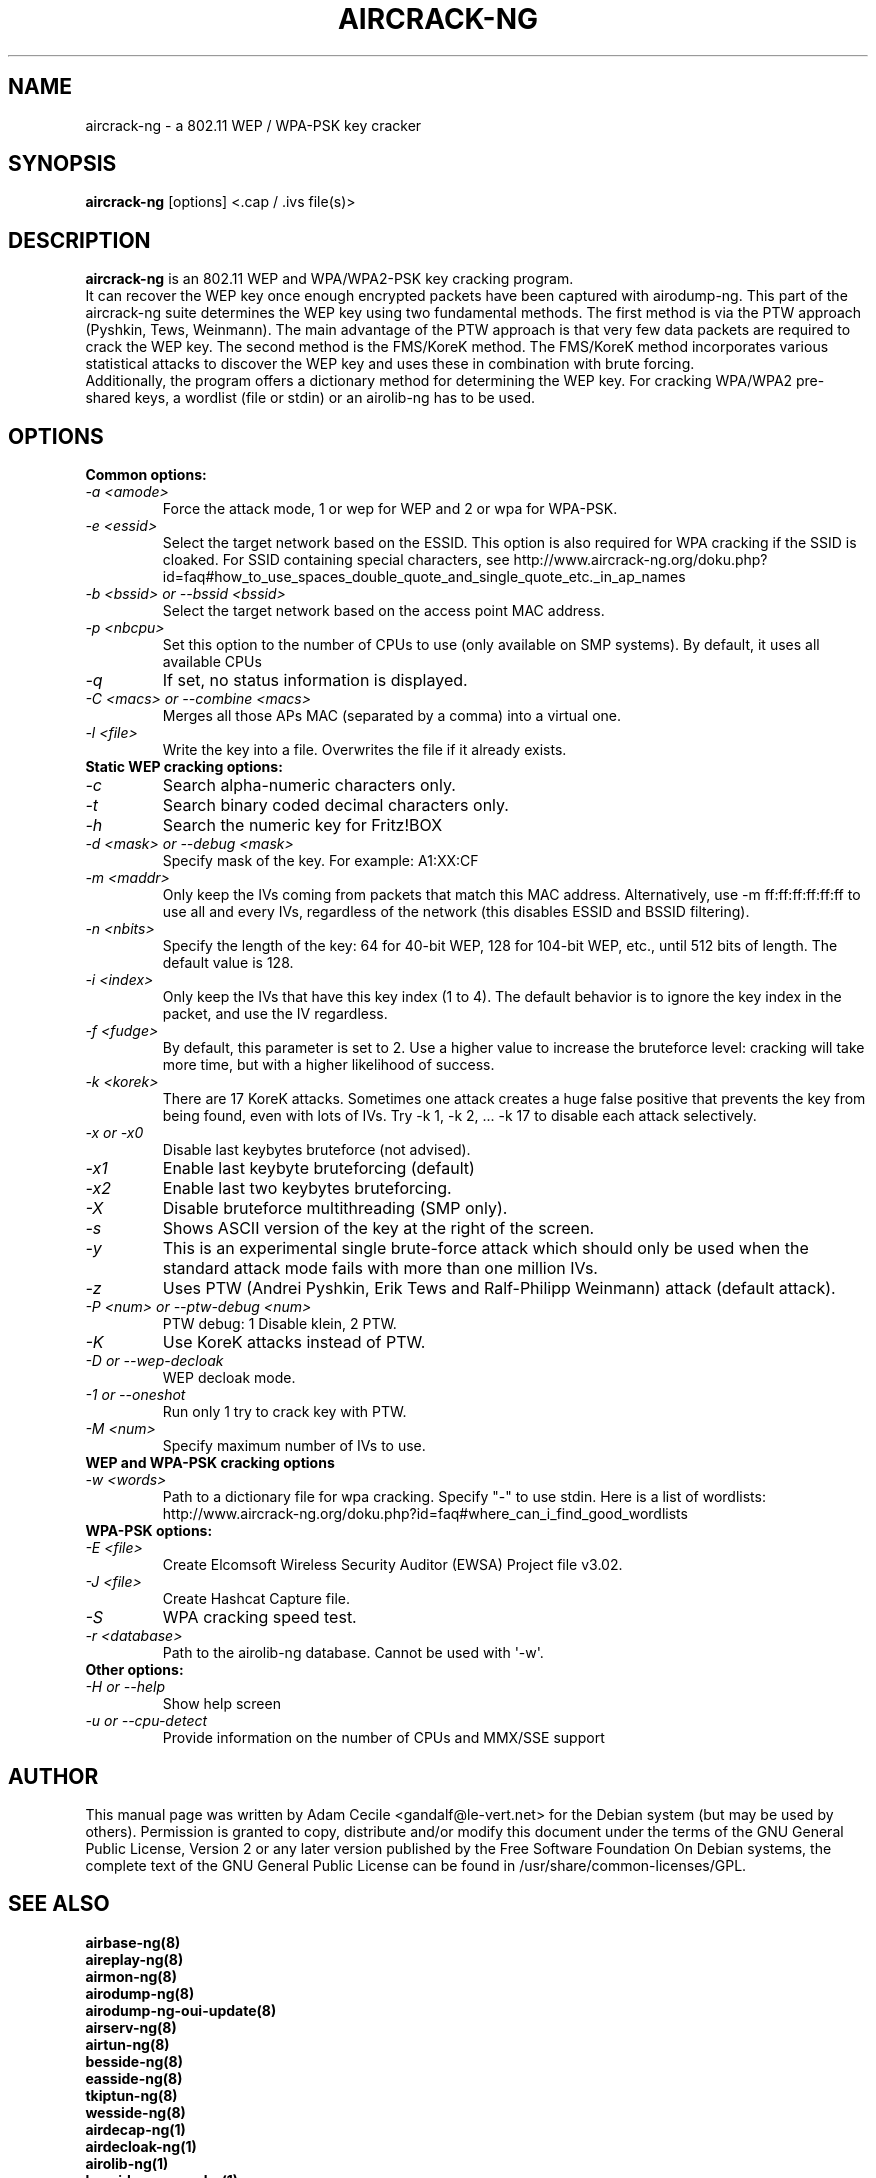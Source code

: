 .TH AIRCRACK-NG 1 "February 2016" "Version 1.2-rc4"

.SH NAME
aircrack-ng - a 802.11 WEP / WPA-PSK key cracker
.SH SYNOPSIS
.B aircrack-ng
[options] <.cap / .ivs file(s)>
.SH DESCRIPTION
.BI aircrack-ng
is an 802.11 WEP and WPA/WPA2-PSK key cracking program.
.br
It can recover the WEP key once enough encrypted packets have been captured with airodump-ng. This part of the aircrack-ng suite determines the WEP key using two fundamental methods. The first method is via the PTW approach (Pyshkin, Tews, Weinmann). The main advantage of the PTW approach is that very few data packets are required to crack the WEP key. The second method is the FMS/KoreK method. The FMS/KoreK method incorporates various statistical attacks to discover the WEP key and uses these in combination with brute forcing. 
.br
Additionally, the program offers a dictionary method for determining the WEP key. For cracking WPA/WPA2 pre-shared keys, a wordlist (file or stdin) or an airolib-ng has to be used.
.SH OPTIONS
.TP
.B Common options:
.TP
.I -a <amode>
Force the attack mode, 1 or wep for WEP and 2 or wpa for WPA-PSK.
.TP
.I -e <essid>
Select the target network based on the ESSID. This option is also required for WPA cracking if the SSID is cloaked. For SSID containing special characters, see http://www.aircrack-ng.org/doku.php?id=faq#how_to_use_spaces_double_quote_and_single_quote_etc._in_ap_names
.TP
.I -b <bssid> or --bssid <bssid>
Select the target network based on the access point MAC address.
.TP
.I -p <nbcpu>
Set this option to the number of CPUs to use (only available on SMP systems). By default, it uses all available CPUs
.TP
.I -q
If set, no status information is displayed.
.TP
.I -C <macs> or --combine <macs>
Merges all those APs MAC (separated by a comma) into a virtual one.
.TP
.I -l <file>
Write the key into a file. Overwrites the file if it already exists.
.PP
.TP
.B Static WEP cracking options:
.TP
.I -c
Search alpha-numeric characters only.
.TP
.I -t
Search binary coded decimal characters only.
.TP
.I -h 
Search the numeric key for Fritz!BOX
.TP
.I -d <mask> or --debug <mask>
Specify mask of the key. For example: A1:XX:CF
.TP
.I -m <maddr>
Only keep the IVs coming from packets that match this MAC address. Alternatively, use \-m ff:ff:ff:ff:ff:ff to use all and every IVs, regardless of the network (this disables ESSID and BSSID filtering).
.TP
.I -n <nbits>
Specify the length of the key: 64 for 40-bit WEP, 128 for 104-bit WEP, etc., until 512 bits of length. The default value is 128.
.TP
.I -i <index>
Only keep the IVs that have this key index (1 to 4). The default behavior is to ignore the key index in the packet, and use the IV regardless.
.TP
.I -f <fudge>
By default, this parameter is set to 2. Use a higher value to increase the bruteforce level: cracking will take more time, but with a higher likelihood of success.
.TP
.I -k <korek>
There are 17 KoreK attacks. Sometimes one attack creates a huge false positive that prevents the key from being found, even with lots of IVs. Try \-k 1, \-k 2, ... \-k 17 to disable each attack selectively.
.TP
.I -x or -x0
Disable last keybytes bruteforce (not advised).
.TP
.I -x1
Enable last keybyte bruteforcing (default)
.TP
.I -x2
Enable last two keybytes bruteforcing.
.TP
.I -X
Disable bruteforce multithreading (SMP only).
.TP
.I -s
Shows ASCII version of the key at the right of the screen.
.TP
.I -y  
This is an experimental single brute-force attack which should only be used when the standard attack mode fails with more than one million IVs.
.TP
.I -z  
Uses PTW (Andrei Pyshkin, Erik Tews and Ralf-Philipp Weinmann) attack (default attack).
.TP
.I -P <num> or --ptw-debug <num>
PTW debug: 1 Disable klein, 2 PTW.
.TP
.I -K
Use KoreK attacks instead of PTW.
.TP
.I -D or --wep-decloak
WEP decloak mode.
.TP
.I -1 or --oneshot
Run only 1 try to crack key with PTW.
.TP
.I -M <num>
Specify maximum number of IVs to use.
.PP
.TP
.B WEP and WPA-PSK cracking options
.TP
.I -w <words>
Path to a dictionary file for wpa cracking. Specify "-" to use stdin. Here is a list of wordlists: http://www.aircrack-ng.org/doku.php?id=faq#where_can_i_find_good_wordlists
.PP
.TP
.B WPA-PSK options:
.TP
.I -E <file>
Create Elcomsoft Wireless Security Auditor (EWSA) Project file v3.02.
.TP
.I -J <file>
Create Hashcat Capture file.
.TP
.I -S
WPA cracking speed test.
.TP
.I -r <database>
Path to the airolib-ng database. Cannot be used with \(aq-w\(aq.
.PP
.TP
.B Other options:
.TP
.I -H or --help
Show help screen
.TP
.I -u or --cpu-detect
Provide information on the number of CPUs and MMX/SSE support
.SH AUTHOR
This manual page was written by Adam Cecile <gandalf@le-vert.net> for the Debian system (but may be used by others).
Permission is granted to copy, distribute and/or modify this document under the terms of the GNU General Public License, Version 2 or any later version published by the Free Software Foundation
On Debian systems, the complete text of the GNU General Public License can be found in /usr/share/common-licenses/GPL.
.SH SEE ALSO
.br
.B airbase-ng(8)
.br
.B aireplay-ng(8)
.br
.B airmon-ng(8)
.br
.B airodump-ng(8)
.br
.B airodump-ng-oui-update(8)
.br
.B airserv-ng(8)
.br
.B airtun-ng(8)
.br
.B besside-ng(8)
.br
.B easside-ng(8)
.br
.B tkiptun-ng(8)
.br
.B wesside-ng(8)
.br
.B airdecap-ng(1)
.br
.B airdecloak-ng(1)
.br
.B airolib-ng(1)
.br
.B besside-ng-crawler(1)
.br
.B buddy-ng(1)
.br
.B ivstools(1)
.br
.B kstats(1)
.br
.B makeivs-ng(1)
.br
.B packetforge-ng(1)
.br
.B wpaclean(1)
